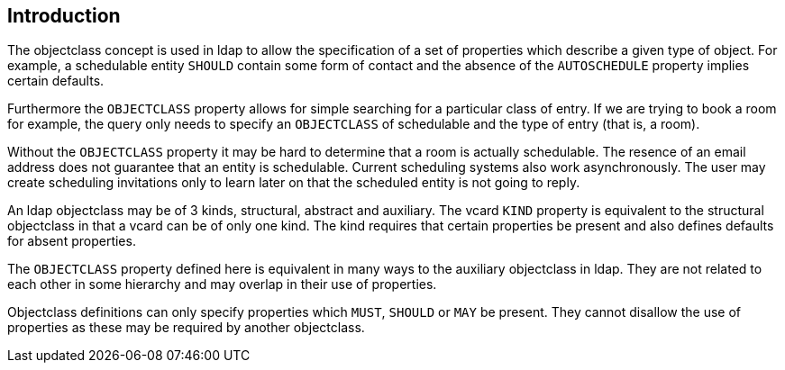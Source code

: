 == Introduction

The objectclass concept is used in ldap to allow the specification of a set of
properties which describe a given type of object. For example, a schedulable
entity `SHOULD` contain some form of contact and the absence of the
`AUTOSCHEDULE` property implies certain defaults.

Furthermore the `OBJECTCLASS` property allows for simple searching for a
particular class of entry. If we are trying to book a room for example, the
query only needs to specify an `OBJECTCLASS` of schedulable and the type of
entry (that is, a room).

Without the `OBJECTCLASS` property it may be hard to determine that a room is
actually schedulable. The resence of an email address does not guarantee that an
entity is schedulable. Current scheduling systems also work asynchronously. The
user may create scheduling invitations only to learn later on that the scheduled
entity is not going to reply.

An ldap objectclass may be of 3 kinds, structural, abstract and auxiliary. The
vcard `KIND` property is equivalent to the structural objectclass in that a
vcard can be of only one kind. The kind requires that certain properties be
present and also defines defaults for absent properties.

The `OBJECTCLASS` property defined here is equivalent in many ways to the
auxiliary objectclass in ldap. They are not related to each other in some
hierarchy and may overlap in their use of properties.

Objectclass definitions can only specify properties which `MUST`, `SHOULD` or
`MAY` be present. They cannot disallow the use of properties as these may be
required by another objectclass.
